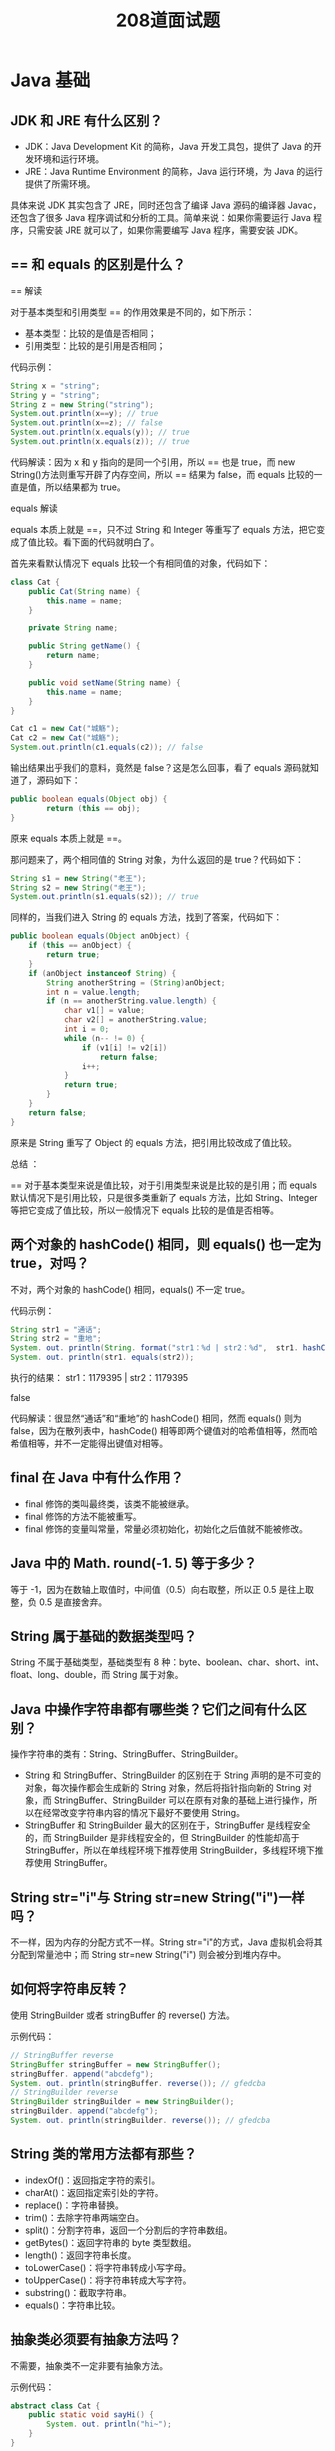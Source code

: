 #+TITLE: 208道面试题




* Java 基础
** JDK 和 JRE 有什么区别？

- JDK：Java Development Kit 的简称，Java 开发工具包，提供了 Java 的开发环境和运行环境。
- JRE：Java Runtime Environment 的简称，Java 运行环境，为 Java 的运行提供了所需环境。

具体来说 JDK 其实包含了 JRE，同时还包含了编译 Java 源码的编译器 Javac，还包含了很多 Java 程序调试和分析的工具。简单来说：如果你需要运行 Java 程序，只需安装 JRE 就可以了，如果你需要编写 Java 程序，需要安装 JDK。

** == 和 equals 的区别是什么？

== 解读

对于基本类型和引用类型 == 的作用效果是不同的，如下所示：
- 基本类型：比较的是值是否相同；
- 引用类型：比较的是引用是否相同；

代码示例：

#+BEGIN_SRC java
  String x = "string";
  String y = "string";
  String z = new String("string");
  System.out.println(x==y); // true
  System.out.println(x==z); // false
  System.out.println(x.equals(y)); // true
  System.out.println(x.equals(z)); // true
#+END_SRC

代码解读：因为 x 和 y 指向的是同一个引用，所以 == 也是 true，而 new String()方法则重写开辟了内存空间，所以 == 结果为 false，而 equals 比较的一直是值，所以结果都为 true。

equals 解读

equals 本质上就是 ==，只不过 String 和 Integer 等重写了 equals 方法，把它变成了值比较。看下面的代码就明白了。

首先来看默认情况下 equals 比较一个有相同值的对象，代码如下：
#+BEGIN_SRC java
  class Cat {
      public Cat(String name) {
          this.name = name;
      }

      private String name;

      public String getName() {
          return name;
      }

      public void setName(String name) {
          this.name = name;
      }
  }

  Cat c1 = new Cat("城觞");
  Cat c2 = new Cat("城觞");
  System.out.println(c1.equals(c2)); // false
#+END_SRC

输出结果出乎我们的意料，竟然是 false？这是怎么回事，看了 equals 源码就知道了，源码如下：
#+BEGIN_SRC java
  public boolean equals(Object obj) {
          return (this == obj);
  }
#+END_SRC

原来 equals 本质上就是 ==。

那问题来了，两个相同值的 String 对象，为什么返回的是 true？代码如下：
#+BEGIN_SRC java
  String s1 = new String("老王");
  String s2 = new String("老王");
  System.out.println(s1.equals(s2)); // true
#+END_SRC

同样的，当我们进入 String 的 equals 方法，找到了答案，代码如下：
#+BEGIN_SRC java
  public boolean equals(Object anObject) {
      if (this == anObject) {
          return true;
      }
      if (anObject instanceof String) {
          String anotherString = (String)anObject;
          int n = value.length;
          if (n == anotherString.value.length) {
              char v1[] = value;
              char v2[] = anotherString.value;
              int i = 0;
              while (n-- != 0) {
                  if (v1[i] != v2[i])
                      return false;
                  i++;
              }
              return true;
          }
      }
      return false;
  }
#+END_SRC

原来是 String 重写了 Object 的 equals 方法，把引用比较改成了值比较。

总结 ：

== 对于基本类型来说是值比较，对于引用类型来说是比较的是引用；而 equals 默认情况下是引用比较，只是很多类重新了 equals 方法，比如 String、Integer 等把它变成了值比较，所以一般情况下 equals 比较的是值是否相等。

** 两个对象的 hashCode() 相同，则 equals() 也一定为 true，对吗？

不对，两个对象的 hashCode() 相同，equals() 不一定 true。

代码示例：
#+BEGIN_SRC java
  String str1 = "通话";
  String str2 = "重地";
  System. out. println(String. format("str1：%d | str2：%d",  str1. hashCode(),str2. hashCode()));
  System. out. println(str1. equals(str2));
#+END_SRC

执行的结果：
str1：1179395 | str2：1179395

false

代码解读：很显然“通话”和“重地”的 hashCode() 相同，然而 equals() 则为 false，因为在散列表中，hashCode() 相等即两个键值对的哈希值相等，然而哈希值相等，并不一定能得出键值对相等。

** final 在 Java 中有什么作用？

- final 修饰的类叫最终类，该类不能被继承。
- final 修饰的方法不能被重写。
- final 修饰的变量叫常量，常量必须初始化，初始化之后值就不能被修改。

** Java 中的 Math. round(-1. 5) 等于多少？

等于 -1，因为在数轴上取值时，中间值（0.5）向右取整，所以正 0.5 是往上取整，负 0.5 是直接舍弃。

** String 属于基础的数据类型吗？

String 不属于基础类型，基础类型有 8 种：byte、boolean、char、short、int、float、long、double，而 String 属于对象。

** Java 中操作字符串都有哪些类？它们之间有什么区别？

操作字符串的类有：String、StringBuffer、StringBuilder。

- String 和 StringBuffer、StringBuilder 的区别在于 String 声明的是不可变的对象，每次操作都会生成新的 String 对象，然后将指针指向新的 String 对象，而 StringBuffer、StringBuilder 可以在原有对象的基础上进行操作，所以在经常改变字符串内容的情况下最好不要使用 String。
- StringBuffer 和 StringBuilder 最大的区别在于，StringBuffer 是线程安全的，而 StringBuilder 是非线程安全的，但 StringBuilder 的性能却高于 StringBuffer，所以在单线程环境下推荐使用 StringBuilder，多线程环境下推荐使用 StringBuffer。

** String str="i"与 String str=new String("i")一样吗？

不一样，因为内存的分配方式不一样。String str="i"的方式，Java 虚拟机会将其分配到常量池中；而 String str=new String("i") 则会被分到堆内存中。

** 如何将字符串反转？

使用 StringBuilder 或者 stringBuffer 的 reverse() 方法。

示例代码：
#+BEGIN_SRC java
  // StringBuffer reverse
  StringBuffer stringBuffer = new StringBuffer();
  stringBuffer. append("abcdefg");
  System. out. println(stringBuffer. reverse()); // gfedcba
  // StringBuilder reverse
  StringBuilder stringBuilder = new StringBuilder();
  stringBuilder. append("abcdefg");
  System. out. println(stringBuilder. reverse()); // gfedcba
#+END_SRC

** String 类的常用方法都有那些？

- indexOf()：返回指定字符的索引。
- charAt()：返回指定索引处的字符。
- replace()：字符串替换。
- trim()：去除字符串两端空白。
- split()：分割字符串，返回一个分割后的字符串数组。
- getBytes()：返回字符串的 byte 类型数组。
- length()：返回字符串长度。
- toLowerCase()：将字符串转成小写字母。
- toUpperCase()：将字符串转成大写字符。
- substring()：截取字符串。
- equals()：字符串比较。

** 抽象类必须要有抽象方法吗？

不需要，抽象类不一定非要有抽象方法。

示例代码：
#+BEGIN_SRC java
  abstract class Cat {
      public static void sayHi() {
          System. out. println("hi~");
      }
  }
#+END_SRC

上面代码，抽象类并没有抽象方法但完全可以正常运行。

** 普通类和抽象类有哪些区别？

- 普通类不能包含抽象方法，抽象类可以包含抽象方法。
- 抽象类不能直接实例化，普通类可以直接实例化。

** 抽象类能使用 final 修饰吗？

不能，定义抽象类就是让其他类继承的，如果定义为 final 该类就不能被继承，这样彼此就会产生矛盾，所以 final 不能修饰抽象类，如下图所示，编辑器也会提示错误信息：
 
** 接口和抽象类有什么区别？

- 实现：抽象类的子类使用 extends 来继承；接口必须使用 implements 来实现接口。
- 构造函数：抽象类可以有构造函数；接口不能有。
- 实现数量：类可以实现很多个接口；但是只能继承一个抽象类。
- 访问修饰符：接口中的方法默认使用 public 修饰；抽象类中的方法可以是任意访问修饰符。

** Java 中 IO 流分为几种？

按功能来分：输入流（input）、输出流（output）。

按类型来分：字节流和字符流。

字节流和字符流的区别是：字节流按 8 位传输以字节为单位输入输出数据，字符流按 16 位传输以字符为单位输入输出数据。

** BIO、NIO、AIO 有什么区别？

- BIO：Block IO 同步阻塞式 IO，就是我们平常使用的传统 IO，它的特点是模式简单使用方便，并发处理能力低。
- NIO：New IO 同步非阻塞 IO，是传统 IO 的升级，客户端和服务器端通过 Channel（通道）通讯，实现了多路复用。
- AIO：Asynchronous IO 是 NIO 的升级，也叫 NIO2，实现了异步非堵塞 IO ，异步 IO 的操作基于事件和回调机制。

** Files的常用方法都有哪些？

- Files. exists()：检测文件路径是否存在。
- Files. createFile()：创建文件。
- Files. createDirectory()：创建文件夹。
- Files. delete()：删除一个文件或目录。
- Files. copy()：复制文件。
- Files. move()：移动文件。
- Files. size()：查看文件个数。
- Files. read()：读取文件。
- Files. write()：写入文件。

* Java容器
** Java 容器都有哪些？

Java 容器分为 Collection 和 Map 两大类，其下又有很多子类，如下所示：

- Collection
- List
o	ArrayList
o	LinkedList
o	Vector
o	Stack
- Set
o	HashSet
o	LinkedHashSet
o	TreeSet
- Map
- HashMap
o	LinkedHashMap
- TreeMap
- ConcurrentHashMap
- Hashtable

** Collection 和 Collections 有什么区别？

- Collection 是一个集合接口，它提供了对集合对象进行基本操作的通用接口方法，所有集合都是它的子类，比如 List、Set 等。
- Collections 是一个包装类，包含了很多静态方法，不能被实例化，就像一个工具类，比如提供的排序方法： Collections. sort(list)。

** List、Set、Map 之间的区别是什么？

List、Set、Map 的区别主要体现在两个方面：元素是否有序、是否允许元素重复。
三者之间的区别，如下表：
 
** HashMap 和 Hashtable 有什么区别？

- 存储：HashMap 运行 key 和 value 为 null，而 Hashtable 不允许。
- 线程安全：Hashtable 是线程安全的，而 HashMap 是非线程安全的。
- 推荐使用：在 Hashtable 的类注释可以看到，Hashtable 是保留类不建议使用，推荐在单线程环境下使用 HashMap 替代，如果需要多线程使用则用 ConcurrentHashMap 替代。

** 如何决定使用 HashMap 还是 TreeMap？

对于在 Map 中插入、删除、定位一个元素这类操作，HashMap 是最好的选择，因为相对而言 HashMap 的插入会更快，但如果你要对一个 key 集合进行有序的遍历，那 TreeMap 是更好的选择。

** 说一下 HashMap 的实现原理？

HashMap 基于 Hash 算法实现的，我们通过 put(key,value)存储，get(key)来获取。当传入 key 时，HashMap 会根据 key. hashCode() 计算出 hash 值，根据 hash 值将 value 保存在 bucket 里。当计算出的 hash 值相同时，我们称之为 hash 冲突，HashMap 的做法是用链表和红黑树存储相同 hash 值的 value。当 hash 冲突的个数比较少时，使用链表否则使用红黑树。
** 说一下 HashSet 的实现原理？

HashSet 是基于 HashMap 实现的，HashSet 底层使用 HashMap 来保存所有元素，因此 HashSet 的实现比较简单，相关 HashSet 的操作，基本上都是直接调用底层 HashMap 的相关方法来完成，HashSet 不允许重复的值。

** ArrayList 和 LinkedList 的区别是什么？

- 数据结构实现：ArrayList 是动态数组的数据结构实现，而 LinkedList 是双向链表的数据结构实现。
- 随机访问效率：ArrayList 比 LinkedList 在随机访问的时候效率要高，因为 LinkedList 是线性的数据存储方式，所以需要移动指针从前往后依次查找。
- 增加和删除效率：在非首尾的增加和删除操作，LinkedList 要比 ArrayList 效率要高，因为 ArrayList 增删操作要影响数组内的其他数据的下标。

综合来说，在需要频繁读取集合中的元素时，更推荐使用 ArrayList，而在插入和删除操作较多时，更推荐使用 LinkedList。

** 如何实现数组和 List 之间的转换？

- 数组转 List：使用 Arrays. asList(array) 进行转换。
- List 转数组：使用 List 自带的 toArray() 方法。

代码示例：
#+BEGIN_SRC java
  // list to array
  List<String> list = new ArrayList<String>();
  list. add("城觞");
  list. add("的爱好");
  list. toArray();
  // array to list
  String[] array = new String[]{"城觞","的爱好"};
  Arrays. asList(array);
#+END_SRC

** ArrayList 和 Vector 的区别是什么？

- 线程安全：Vector 使用了 Synchronized 来实现线程同步，是线程安全的，而 ArrayList 是非线程安全的。
- 性能：ArrayList 在性能方面要优于 Vector。
- 扩容：ArrayList 和 Vector 都会根据实际的需要动态的调整容量，只不过在 Vector 扩容每次会增加 1 倍，而 ArrayList 只会增加 50%。

** Array 和 ArrayList 有何区别？

- Array 可以存储基本数据类型和对象，ArrayList 只能存储对象。
- Array 是指定固定大小的，而 ArrayList 大小是自动扩展的。
- Array 内置方法没有 ArrayList 多，比如 addAll、removeAll、iteration 等方法只有 ArrayList 有。

** 在 Queue 中 poll()和 remove()有什么区别？

- 相同点：都是返回第一个元素，并在队列中删除返回的对象。
- 不同点：如果没有元素 poll()会返回 null，而 remove()会直接抛出 NoSuchElementException 异常。

代码示例：
#+BEGIN_SRC java
  Queue<String> queue = new LinkedList<String>();
  queue. offer("string"); // add
  System. out. println(queue. poll());
  System. out. println(queue. remove());
  System. out. println(queue. size());
#+END_SRC

** 哪些集合类是线程安全的？

Vector、Hashtable、Stack 都是线程安全的，而像 HashMap 则是非线程安全的，不过在 JDK 1.5 之后随着 Java. util. concurrent 并发包的出现，它们也有了自己对应的线程安全类，比如 HashMap 对应的线程安全类就是 ConcurrentHashMap。

** 迭代器 Iterator 是什么？

Iterator 接口提供遍历任何 Collection 的接口。我们可以从一个 Collection 中使用迭代器方法来获取迭代器实例。迭代器取代了 Java 集合框架中的 Enumeration，迭代器允许调用者在迭代过程中移除元素。

** Iterator 怎么使用？有什么特点？

Iterator 使用代码如下：
#+BEGIN_SRC java
  List<String> list = new ArrayList<>();
  Iterator<String> it = list. iterator();
  while(it. hasNext()){
    String obj = it. next();
    System. out. println(obj);
  }
#+END_SRC

Iterator 的特点是更加安全，因为它可以确保，在当前遍历的集合元素被更改的时候，就会抛出 ConcurrentModificationException 异常。

** Iterator 和 ListIterator 有什么区别？

- Iterator 可以遍历 Set 和 List 集合，而 ListIterator 只能遍历 List。
- Iterator 只能单向遍历，而 ListIterator 可以双向遍历（向前/后遍历）。
- ListIterator 从 Iterator 接口继承，然后添加了一些额外的功能，比如添加一个元素、替换一个元素、获取前面或后面元素的索引位置。

** 怎么确保一个集合不能被修改？

可以使用 Collections. unmodifiableCollection(Collection c) 方法来创建一个只读集合，这样改变集合的任何操作都会抛出 Java. lang. UnsupportedOperationException 异常。

示例代码如下：
#+BEGIN_SRC java
  List<String> list = new ArrayList<>();
  list. add("x");
  Collection<String> clist = Collections. unmodifiableCollection(list);
  clist. add("y"); // 运行时此行报错
  System. out. println(list. size());
#+END_SRC

* 多线程
** 并行和并发有什么区别？

- 并行：多个处理器或多核处理器同时处理多个任务。
- 并发：多个任务在同一个 CPU 核上，按细分的时间片轮流(交替)执行，从逻辑上来看那些任务是同时执行。

如下图：
 
并发 = 两个队列和一台咖啡机。
并行 = 两个队列和两台咖啡机。

** 线程和进程的区别？

一个程序下至少有一个进程，一个进程下至少有一个线程，一个进程下也可以有多个线程来增加程序的执行速度。

** 守护线程是什么？

守护线程是运行在后台的一种特殊进程。它独立于控制终端并且周期性地执行某种任务或等待处理某些发生的事件。在 Java 中垃圾回收线程就是特殊的守护线程。

** 创建线程有哪几种方式？

创建线程有三种方式：
- 继承 Thread 重新 run 方法；
- 实现 Runnable 接口；
- 实现 Callable 接口。

** 说一下 runnable 和 callable 有什么区别？

runnable 没有返回值，callable 可以拿到有返回值，callable 可以看作是 runnable 的补充。

** 线程有哪些状态？

线程的状态：
- NEW 尚未启动
- RUNNABLE 正在执行中
- BLOCKED 阻塞的（被同步锁或者IO锁阻塞）
- WAITING 永久等待状态
- TIMED_WAITING 等待指定的时间重新被唤醒的状态
- TERMINATED 执行完成

** sleep() 和 wait() 有什么区别？

- 类的不同：sleep() 来自 Thread，wait() 来自 Object。
- 释放锁：sleep() 不释放锁；wait() 释放锁。
- 用法不同：sleep() 时间到会自动恢复；wait() 可以使用 notify()/notifyAll()直接唤醒。

** notify()和 notifyAll()有什么区别？

notifyAll()会唤醒所有的线程，notify()之后唤醒一个线程。notifyAll() 调用后，会将全部线程由等待池移到锁池，然后参与锁的竞争，竞争成功则继续执行，如果不成功则留在锁池等待锁被释放后再次参与竞争。而 notify()只会唤醒一个线程，具体唤醒哪一个线程由虚拟机控制。

** 线程的 run() 和 start() 有什么区别？

start() 方法用于启动线程，run() 方法用于执行线程的运行时代码。run() 可以重复调用，而 start() 只能调用一次。

** 创建线程池有哪几种方式？

线程池创建有七种方式，最核心的是最后一种：
- newSingleThreadExecutor()：它的特点在于工作线程数目被限制为 1，操作一个无界的工作队列，所以它保证了所有任务的都是被顺序执行，最多会有一个任务处于活动状态，并且不允许使用者改动线程池实例，因此可以避免其改变线程数目；
- newCachedThreadPool()：它是一种用来处理大量短时间工作任务的线程池，具有几个鲜明特点：它会试图缓存线程并重用，当无缓存线程可用时，就会创建新的工作线程；如果线程闲置的时间超过 60 秒，则被终止并移出缓存；长时间闲置时，这种线程池，不会消耗什么资源。其内部使用 SynchronousQueue 作为工作队列；
- newFixedThreadPool(int nThreads)：重用指定数目（nThreads）的线程，其背后使用的是无界的工作队列，任何时候最多有 nThreads 个工作线程是活动的。这意味着，如果任务数量超过了活动队列数目，将在工作队列中等待空闲线程出现；如果有工作线程退出，将会有新的工作线程被创建，以补足指定的数目 nThreads；
- newSingleThreadScheduledExecutor()：创建单线程池，返回 ScheduledExecutorService，可以进行定时或周期性的工作调度；
- newScheduledThreadPool(int corePoolSize)：和newSingleThreadScheduledExecutor()类似，创建的是个 ScheduledExecutorService，可以进行定时或周期性的工作调度，区别在于单一工作线程还是多个工作线程；
- newWorkStealingPool(int parallelism)：这是一个经常被人忽略的线程池，Java 8 才加入这个创建方法，其内部会构建ForkJoinPool，利用Work-Stealing算法，并行地处理任务，不保证处理顺序；
- ThreadPoolExecutor()：是最原始的线程池创建，上面1-3创建方式都是对ThreadPoolExecutor的封装。

** 线程池都有哪些状态？

- RUNNING：这是最正常的状态，接受新的任务，处理等待队列中的任务。
- SHUTDOWN：不接受新的任务提交，但是会继续处理等待队列中的任务。
- STOP：不接受新的任务提交，不再处理等待队列中的任务，中断正在执行任务的线程。
- TIDYING：所有的任务都销毁了，workCount 为 0，线程池的状态在转换为 TIDYING 状态时，会执行钩子方法 terminated()。
- TERMINATED：terminated()方法结束后，线程池的状态就会变成这个。

** 线程池中 submit() 和 execute() 方法有什么区别？

- execute()：只能执行 Runnable 类型的任务。
- submit()：可以执行 Runnable 和 Callable 类型的任务。

Callable 类型的任务可以获取执行的返回值，而 Runnable 执行无返回值。

** 在 Java 程序中怎么保证多线程的运行安全？

- 方法一：使用安全类，比如 Java. util. concurrent 下的类。
- 方法二：使用自动锁 synchronized。
- 方法三：使用手动锁 Lock。

手动锁 Java 示例代码如下：
#+BEGIN_SRC java
  Lock lock = new ReentrantLock();
  lock. lock();
  try {
      System. out. println("获得锁");
  } catch (Exception e) {
      // TODO: handle exception
  } finally {
      System. out. println("释放锁");
      lock. unlock();
  }
#+END_SRC

** 多线程中 synchronized 锁升级的原理是什么？

synchronized 锁升级原理：在锁对象的对象头里面有一个 threadid 字段，在第一次访问的时候 threadid 为空，jvm 让其持有偏向锁，并将 threadid 设置为其线程 id，再次进入的时候会先判断 threadid 是否与其线程 id 一致，如果一致则可以直接使用此对象，如果不一致，则升级偏向锁为轻量级锁，通过自旋循环一定次数来获取锁，执行一定次数之后，如果还没有正常获取到要使用的对象，此时就会把锁从轻量级升级为重量级锁，此过程就构成了 synchronized 锁的升级。
锁的升级的目的：锁升级是为了减低了锁带来的性能消耗。在 Java 6 之后优化 synchronized 的实现方式，使用了偏向锁升级为轻量级锁再升级到重量级锁的方式，从而减低了锁带来的性能消耗。

** 什么是死锁？

当线程 A 持有独占锁a，并尝试去获取独占锁 b 的同时，线程 B 持有独占锁 b，并尝试获取独占锁 a 的情况下，就会发生 AB 两个线程由于互相持有对方需要的锁，而发生的阻塞现象，我们称为死锁。

** 怎么防止死锁？

- 尽量使用 tryLock(long timeout, TimeUnit unit)的方法(ReentrantLock、ReentrantReadWriteLock)，设置超时时间，超时可以退出防止死锁。
- 尽量使用 Java. util. concurrent 并发类代替自己手写锁。
- 尽量降低锁的使用粒度，尽量不要几个功能用同一把锁。
- 尽量减少同步的代码块。

** ThreadLocal 是什么？有哪些使用场景？

ThreadLocal 为每个使用该变量的线程提供独立的变量副本，所以每一个线程都可以独立地改变自己的副本，而不会影响其它线程所对应的副本。

ThreadLocal 的经典使用场景是数据库连接和 session 管理等。

** 说一下 synchronized 底层实现原理？

synchronized 是由一对 monitorenter/monitorexit 指令实现的，monitor 对象是同步的基本实现单元。在 Java 6 之前，monitor 的实现完全是依靠操作系统内部的互斥锁，因为需要进行用户态到内核态的切换，所以同步操作是一个无差别的重量级操作，性能也很低。但在 Java 6 的时候，Java 虚拟机 对此进行了大刀阔斧地改进，提供了三种不同的 monitor 实现，也就是常说的三种不同的锁：偏向锁（Biased Locking）、轻量级锁和重量级锁，大大改进了其性能。

** synchronized 和 volatile 的区别是什么？

- volatile 是变量修饰符；synchronized 是修饰类、方法、代码段。
- volatile 仅能实现变量的修改可见性，不能保证原子性；而 synchronized 则可以保证变量的修改可见性和原子性。
- volatile 不会造成线程的阻塞；synchronized 可能会造成线程的阻塞。

** synchronized 和 Lock 有什么区别？

- synchronized 可以给类、方法、代码块加锁；而 lock 只能给代码块加锁。
- synchronized 不需要手动获取锁和释放锁，使用简单，发生异常会自动释放锁，不会造成死锁；而 lock 需要自己加锁和释放锁，如果使用不当没有 unLock()去释放锁就会造成死锁。
- 通过 Lock 可以知道有没有成功获取锁，而 synchronized 却无法办到。

** synchronized 和 ReentrantLock 区别是什么？

synchronized 早期的实现比较低效，对比 ReentrantLock，大多数场景性能都相差较大，但是在 Java 6 中对 synchronized 进行了非常多的改进。

主要区别如下：
- ReentrantLock 使用起来比较灵活，但是必须有释放锁的配合动作；
- ReentrantLock 必须手动获取与释放锁，而 synchronized 不需要手动释放和开启锁；
- ReentrantLock 只适用于代码块锁，而 synchronized 可用于修饰方法、代码块等。
- volatile 标记的变量不会被编译器优化；synchronized 标记的变量可以被编译器优化。

** 说一下 atomic 的原理？

atomic 主要利用 CAS (Compare And Wwap) 和 volatile 和 native 方法来保证原子操作，从而避免 synchronized 的高开销，执行效率大为提升。

* 反射
** 什么是反射？

反射是在运行状态中，对于任意一个类，都能够知道这个类的所有属性和方法；对于任意一个对象，都能够调用它的任意一个方法和属性；这种动态获取的信息以及动态调用对象的方法的功能称为 Java 语言的反射机制。

** 什么是 Java 序列化？什么情况下需要序列化？

Java 序列化是为了保存各种对象在内存中的状态，并且可以把保存的对象状态再读出来。

以下情况需要使用 Java 序列化：
- 想把的内存中的对象状态保存到一个文件中或者数据库中时候；
- 想用套接字在网络上传送对象的时候；
- 想通过RMI（远程方法调用）传输对象的时候。

** 动态代理是什么？有哪些应用？

动态代理是运行时动态生成代理类。

动态代理的应用有 spring aop、hibernate 数据查询、测试框架的后端 mock、rpc，Java注解对象获取等。

** 怎么实现动态代理？

JDK 原生动态代理和 cglib 动态代理。JDK 原生动态代理是基于接口实现的，而 cglib 是基于继承当前类的子类实现的。

* 异常
** throw 和 throws 的区别？

- throw：是真实抛出一个异常。
- throws：是声明可能会抛出一个异常。

** final、finally、finalize 有什么区别？

- final：是修饰符，如果修饰类，此类不能被继承；如果修饰方法和变量，则表示此方法和此变量不能在被改变，只能使用。
- finally：是 try{} catch{} finally{} 最后一部分，表示不论发生任何情况都会执行，finally 部分可以省略，但如果 finally 部分存在，则一定会执行 finally 里面的代码。
- finalize： 是 Object 类的一个方法，在垃圾收集器执行的时候会调用被回收对象的此方法。

** try-catch-finally 中哪个部分可以省略？

try-catch-finally 其中 catch 和 finally 都可以被省略，但是不能同时省略，也就是说有 try 的时候，必须后面跟一个 catch 或者 finally。

** try-catch-finally 中，如果 catch 中 return 了，finally 还会执行吗？

finally 一定会执行，即使是 catch 中 return 了，catch 中的 return 会等 finally 中的代码执行完之后，才会执行。

** 常见的异常类有哪些？

- NullPointerException 空指针异常
- ClassNotFoundException 指定类不存在
- NumberFormatException 字符串转换为数字异常
- IndexOutOfBoundsException 数组下标越界异常
- ClassCastException 数据类型转换异常
- FileNotFoundException 文件未找到异常
- NoSuchMethodException 方法不存在异常
- IOException IO 异常
- SocketException Socket 异常

* 对象拷贝
** 为什么要使用克隆？

克隆的对象可能包含一些已经修改过的属性，而 new 出来的对象的属性都还是初始化时候的值，所以当需要一个新的对象来保存当前对象的“状态”就靠克隆方法了。

** 如何实现对象克隆？

- 实现 Cloneable 接口并重写 Object 类中的 clone() 方法。
- 实现 Serializable 接口，通过对象的序列化和反序列化实现克隆，可以实现真正的深度克隆。

** 深拷贝和浅拷贝区别是什么？

- 浅克隆：当对象被复制时只复制它本身和其中包含的值类型的成员变量，而引用类型的成员对象并没有复制。
- 深克隆：除了对象本身被复制外，对象所包含的所有成员变量也将复制。

* Java Web
** JSP 和 servlet 有什么区别？

JSP 是 servlet 技术的扩展，本质上就是 servlet 的简易方式。servlet 和 JSP 最主要的不同点在于，servlet 的应用逻辑是在 Java 文件中，并且完全从表示层中的 html 里分离开来，而 JSP 的情况是 Java 和 html 可以组合成一个扩展名为 JSP 的文件。JSP 侧重于视图，servlet 主要用于控制逻辑。

** JSP 有哪些内置对象？作用分别是什么？

JSP 有 9 大内置对象：
- request：封装客户端的请求，其中包含来自 get 或 post 请求的参数；
- response：封装服务器对客户端的响应；
- pageContext：通过该对象可以获取其他对象；
- session：封装用户会话的对象；
- application：封装服务器运行环境的对象；
- out：输出服务器响应的输出流对象；
- config：Web 应用的配置对象；
- page：JSP 页面本身（相当于 Java 程序中的 this）；
- exception：封装页面抛出异常的对象。

** 说一下 JSP 的 4 种作用域？

- page：代表与一个页面相关的对象和属性。
- request：代表与客户端发出的一个请求相关的对象和属性。一个请求可能跨越多个页面，涉及多个 Web 组件；需要在页面显示的临时数据可以置于此作用域。
- session：代表与某个用户与服务器建立的一次会话相关的对象和属性。跟某个用户相关的数据应该放在用户自己的 session 中。
- application：代表与整个 Web 应用程序相关的对象和属性，它实质上是跨越整个 Web 应用程序，包括多个页面、请求和会话的一个全局作用域。

** session 和 cookie 有什么区别？

- 存储位置不同：session 存储在服务器端；cookie 存储在浏览器端。
- 安全性不同：cookie 安全性一般，在浏览器存储，可以被伪造和修改。
- 容量和个数限制：cookie 有容量限制，每个站点下的 cookie 也有个数限制。
- 存储的多样性：session 可以存储在 Redis 中、数据库中、应用程序中；而 cookie 只能存储在浏览器中。

** 说一下 session 的工作原理？

session 的工作原理是客户端登录完成之后，服务器会创建对应的 session，session 创建完之后，会把 session 的 id 发送给客户端，客户端再存储到浏览器中。这样客户端每次访问服务器时，都会带着 sessionid，服务器拿到 sessionid 之后，在内存找到与之对应的 session 这样就可以正常工作了。

** 如果客户端禁止 cookie 能实现 session 还能用吗？

可以用，session 只是依赖 cookie 存储 sessionid，如果 cookie 被禁用了，可以使用 url 中添加 sessionid 的方式保证 session 能正常使用。

** spring mvc 和 struts 的区别是什么？

- 拦截级别：struts2 是类级别的拦截；spring mvc 是方法级别的拦截。
- 数据独立性：spring mvc 的方法之间基本上独立的，独享 request 和 response 数据，请求数据通过参数获取，处理结果通过 ModelMap 交回给框架，方法之间不共享变量；而 struts2 虽然方法之间也是独立的，但其所有 action 变量是共享的，这不会影响程序运行，却给我们编码和读程序时带来了一定的麻烦。
- 拦截机制：struts2 有以自己的 interceptor 机制，spring mvc 用的是独立的 aop 方式，这样导致struts2 的配置文件量比 spring mvc 大。
- 对 ajax 的支持：spring mvc 集成了ajax，所有 ajax 使用很方便，只需要一个注解 @ResponseBody 就可以实现了；而 struts2 一般需要安装插件或者自己写代码才行。

** 如何避免 SQL 注入？

- 使用预处理 PreparedStatement。
- 使用正则表达式过滤掉字符中的特殊字符。

** 什么是 XSS 攻击，如何避免？

XSS 攻击：即跨站脚本攻击，它是 Web 程序中常见的漏洞。原理是攻击者往 Web 页面里插入恶意的脚本代码（css 代码、Javascript 代码等），当用户浏览该页面时，嵌入其中的脚本代码会被执行，从而达到恶意攻击用户的目的，如盗取用户 cookie、破坏页面结构、重定向到其他网站等。

预防 XSS 的核心是必须对输入的数据做过滤处理。

** 什么是 CSRF 攻击，如何避免？

CSRF：Cross-Site Request Forgery（中文：跨站请求伪造），可以理解为攻击者盗用了你的身份，以你的名义发送恶意请求，比如：以你名义发送邮件、发消息、购买商品，虚拟货币转账等。

防御手段：
- 验证请求来源地址；
- 关键操作添加验证码；
- 在请求地址添加 token 并验证。

* HTTP协议
** http 响应码 301 和 302 代表的是什么？有什么区别？

301：永久重定向。

302：暂时重定向。

它们的区别是，301 对搜索引擎优化（SEO）更加有利；302 有被提示为网络拦截的风险。

** forward 和 redirect 的区别？

forward 是转发 和 redirect 是重定向：
- 地址栏 url 显示：foward url 不会发生改变，redirect url 会发生改变；
- 数据共享：forward 可以共享 request 里的数据，redirect 不能共享；
- 效率：forward 比 redirect 效率高。

** 简述 tcp 和 udp的区别？

tcp 和 udp 是 OSI 模型中的运输层中的协议。tcp 提供可靠的通信传输，而 udp 则常被用于让广播和细节控制交给应用的通信传输。

两者的区别大致如下：
- tcp 面向连接，udp 面向非连接即发送数据前不需要建立链接；
- tcp 提供可靠的服务（数据传输），udp 无法保证；
- tcp 面向字节流，udp 面向报文；
- tcp 数据传输慢，udp 数据传输快；

** tcp 为什么要三次握手，两次不行吗？为什么？

如果采用两次握手，那么只要服务器发出确认数据包就会建立连接，但由于客户端此时并未响应服务器端的请求，那此时服务器端就会一直在等待客户端，这样服务器端就白白浪费了一定的资源。若采用三次握手，服务器端没有收到来自客户端的再此确认，则就会知道客户端并没有要求建立请求，就不会浪费服务器的资源。

** 说一下 tcp 粘包是怎么产生的？

tcp 粘包可能发生在发送端或者接收端，分别来看两端各种产生粘包的原因：
- 发送端粘包：发送端需要等缓冲区满才发送出去，造成粘包；
- 接收方粘包：接收方不及时接收缓冲区的包，造成多个包接收。

** OSI 的七层模型都有哪些？

- 物理层：利用传输介质为数据链路层提供物理连接，实现比特流的透明传输。
- 数据链路层：负责建立和管理节点间的链路。
- 网络层：通过路由选择算法，为报文或分组通过通信子网选择最适当的路径。
- 传输层：向用户提供可靠的端到端的差错和流量控制，保证报文的正确传输。
- 会话层：向两个实体的表示层提供建立和使用连接的方法。
- 表示层：处理用户信息的表示问题，如编码、数据格式转换和加密解密等。
- 应用层：直接向用户提供服务，完成用户希望在网络上完成的各种工作。

** get 和 post 请求有哪些区别？

- get 请求会被浏览器主动缓存，而 post 不会。
- get 传递参数有大小限制，而 post 没有。
- post 参数传输更安全，get 的参数会明文限制在 url 上，post 不会。

** 如何实现跨域？

实现跨域有以下几种方案：
- 服务器端运行跨域 设置 CORS 等于 *；
- 在单个接口使用注解 @CrossOrigin 运行跨域；
- 使用 jsonp 跨域；

** 说一下 JSONP 实现原理？

jsonp：JSON with Padding，它是利用script标签的 src 连接可以访问不同源的特性，加载远程返回的“JS 函数”来执行的。

* 设计模式
** 说一下你熟悉的设计模式？

- 单例模式：保证被创建一次，节省系统开销。
- 工厂模式（简单工厂、抽象工厂）：解耦代码。
- 观察者模式：定义了对象之间的一对多的依赖，这样一来，当一个对象改变时，它的所有的依赖者都会收到通知并自动更新。
- 外观模式：提供一个统一的接口，用来访问子系统中的一群接口，外观定义了一个高层的接口，让子系统更容易使用。
- 模版方法模式：定义了一个算法的骨架，而将一些步骤延迟到子类中，模版方法使得子类可以在不改变算法结构的情况下，重新定义算法的步骤。
- 状态模式：允许对象在内部状态改变时改变它的行为，对象看起来好像修改了它的类。

** 简单工厂和抽象工厂有什么区别？

- 简单工厂：用来生产同一等级结构中的任意产品，对于增加新的产品，无能为力。
- 工厂方法：用来生产同一等级结构中的固定产品，支持增加任意产品。
- 抽象工厂：用来生产不同产品族的全部产品，对于增加新的产品，无能为力；支持增加产品族。

* Spring/Spring MVC
** 为什么要使用 spring？

- spring 提供 ioc 技术，容器会帮你管理依赖的对象，从而不需要自己创建和管理依赖对象了，更轻松的实现了程序的解耦。
- spring 提供了事务支持，使得事务操作变的更加方便。
- spring 提供了面向切片编程，这样可以更方便的处理某一类的问题。
- 更方便的框架集成，spring 可以很方便的集成其他框架，比如 MyBatis、hibernate 等。

** 解释一下什么是 aop？

aop 是面向切面编程，通过预编译方式和运行期动态代理实现程序功能的统一维护的一种技术。

简单来说就是统一处理某一“切面”（类）的问题的编程思想，比如统一处理日志、异常等。

** 解释一下什么是 ioc？

ioc：Inversionof Control（中文：控制反转）是 spring 的核心，对于 spring 框架来说，就是由 spring 来负责控制对象的生命周期和对象间的关系。

简单来说，控制指的是当前对象对内部成员的控制权；控制反转指的是，这种控制权不由当前对象管理了，由其他（类,第三方容器）来管理。

** spring 有哪些主要模块？

- spring core：框架的最基础部分，提供 ioc 和依赖注入特性。
- spring context：构建于 core 封装包基础上的 context 封装包，提供了一种框架式的对象访问方法。
- spring dao：Data Access Object 提供了JDBC的抽象层。
- spring aop：提供了面向切面的编程实现，让你可以自定义拦截器、切点等。
- spring Web：提供了针对 Web 开发的集成特性，例如文件上传，利用 servlet listeners 进行 ioc 容器初始化和针对 Web 的 ApplicationContext。
- spring Web mvc：spring 中的 mvc 封装包提供了 Web 应用的 Model-View-Controller（MVC）的实现。

** spring 常用的注入方式有哪些？

- setter 属性注入
- 构造方法注入
- 注解方式注入

** spring 中的 bean 是线程安全的吗？

spring 中的 bean 默认是单例模式，spring 框架并没有对单例 bean 进行多线程的封装处理。

实际上大部分时候 spring bean 无状态的（比如 dao 类），所有某种程度上来说 bean 也是安全的，但如果 bean 有状态的话（比如 view model 对象），那就要开发者自己去保证线程安全了，最简单的就是改变 bean 的作用域，把“singleton”变更为“prototype”，这样请求 bean 相当于 new Bean()了，所以就可以保证线程安全了。
- 有状态就是有数据存储功能。
- 无状态就是不会保存数据。

** spring 支持几种 bean 的作用域？

spring 支持 5 种作用域，如下：
- singleton：spring ioc 容器中只存在一个 bean 实例，bean 以单例模式存在，是系统默认值；
- prototype：每次从容器调用 bean 时都会创建一个新的示例，既每次 getBean()相当于执行 new Bean()操作；
- Web 环境下的作用域：
- request：每次 http 请求都会创建一个 bean；
- session：同一个 http session 共享一个 bean 实例；
- global-session：用于 portlet 容器，因为每个 portlet 有单独的 session，globalsession 提供一个全局性的 http session。

注意： 使用 prototype 作用域需要慎重的思考，因为频繁创建和销毁 bean 会带来很大的性能开销。

** spring 自动装配 bean 有哪些方式？

- no：默认值，表示没有自动装配，应使用显式 bean 引用进行装配。
- byName：它根据 bean 的名称注入对象依赖项。
- byType：它根据类型注入对象依赖项。
- 构造函数：通过构造函数来注入依赖项，需要设置大量的参数。
- autodetect：容器首先通过构造函数使用 autowire 装配，如果不能，则通过 byType 自动装配。

** spring 事务实现方式有哪些？

- 声明式事务：声明式事务也有两种实现方式，基于 xml 配置文件的方式和注解方式（在类上添加 @Transaction 注解）。
- 编码方式：提供编码的形式管理和维护事务。

** 说一下 spring 的事务隔离？

spring 有五大隔离级别，默认值为 ISOLATION_DEFAULT（使用数据库的设置），其他四个隔离级别和数据库的隔离级别一致：
- ISOLATION_DEFAULT：用底层数据库的设置隔离级别，数据库设置的是什么我就用什么；
- ISOLATIONREADUNCOMMITTED：未提交读，最低隔离级别、事务未提交前，就可被其他事务读取（会出现幻读、脏读、不可重复读）；
- ISOLATIONREADCOMMITTED：提交读，一个事务提交后才能被其他事务读取到（会造成幻读、不可重复读），SQL server 的默认级别；
- ISOLATIONREPEATABLEREAD：可重复读，保证多次读取同一个数据时，其值都和事务开始时候的内容是一致，禁止读取到别的事务未提交的数据（会造成幻读），MySQL 的默认级别；
- ISOLATION_SERIALIZABLE：序列化，代价最高最可靠的隔离级别，该隔离级别能防止脏读、不可重复读、幻读。
- 脏读 ：表示一个事务能够读取另一个事务中还未提交的数据。比如，某个事务尝试插入记录 A，此时该事务还未提交，然后另一个事务尝试读取到了记录 A。
- 不可重复读 ：是指在一个事务内，多次读同一数据。
- 幻读 ：指同一个事务内多次查询返回的结果集不一样。比如同一个事务 A 第一次查询时候有 n 条记录，但是第二次同等条件下查询却有 n+1 条记录，这就好像产生了幻觉。发生幻读的原因也是另外一个事务新增或者删除或者修改了第一个事务结果集里面的数据，同一个记录的数据内容被修改了，所有数据行的记录就变多或者变少了。

** 说一下 spring mvc 运行流程？

- spring mvc 先将请求发送给 DispatcherServlet。
- DispatcherServlet 查询一个或多个 HandlerMapping，找到处理请求的 Controller。
- DispatcherServlet 再把请求提交到对应的 Controller。
- Controller 进行业务逻辑处理后，会返回一个ModelAndView。
- Dispathcher 查询一个或多个 ViewResolver 视图解析器，找到 ModelAndView 对象指定的视图对象。
- 视图对象负责渲染返回给客户端。

** spring mvc 有哪些组件？

- 前置控制器 DispatcherServlet。
- 映射控制器 HandlerMapping。
- 处理器 Controller。
- 模型和视图 ModelAndView。
- 视图解析器 ViewResolver。

** @RequestMapping 的作用是什么？

将 http 请求映射到相应的类/方法上。

** @Autowired 的作用是什么？

@Autowired 它可以对类成员变量、方法及构造函数进行标注，完成自动装配的工作，通过@Autowired 的使用来消除 set/get 方法。

* Spring Boot/Spring Cloud
** 什么是 spring boot？

spring boot 是为 spring 服务的，是用来简化新 spring 应用的初始搭建以及开发过程的。

** 为什么要用 spring boot？

- 配置简单
- 独立运行
- 自动装配
- 无代码生成和 xml 配置
- 提供应用监控
- 易上手
- 提升开发效率

** spring boot 核心配置文件是什么？

spring boot 核心的两个配置文件：
- bootstrap (. yml 或者 . properties)：boostrap 由父 ApplicationContext 加载的，比 applicaton 优先加载，且 boostrap 里面的属性不能被覆盖；
- application (. yml 或者 . properties)：用于 spring boot 项目的自动化配置。

** spring boot 配置文件有哪几种类型？它们有什么区别？

配置文件有 . properties 格式和 . yml 格式，它们主要的区别是书法风格不同。

. properties 配置如下：
: spring. RabbitMQ. port=5672

. yml 配置如下：
: spring:
:     RabbitMQ:
:         port: 5672

. yml 格式不支持 @PropertySource 注解导入。

** spring boot 有哪些方式可以实现热部署？

- 使用 devtools 启动热部署，添加 devtools 库，在配置文件中把 spring. devtools. restart. enabled 设置为 true；
- 使用 Intellij Idea 编辑器，勾上自动编译或手动重新编译。

** jpa 和 hibernate 有什么区别？

jpa 全称 Java Persistence API，是 Java 持久化接口规范，hibernate 属于 jpa 的具体实现。

** 什么是 spring cloud？

spring cloud 是一系列框架的有序集合。它利用 spring boot 的开发便利性巧妙地简化了分布式系统基础设施的开发，如服务发现注册、配置中心、消息总线、负载均衡、断路器、数据监控等，都可以用 spring boot 的开发风格做到一键启动和部署。

** spring cloud 断路器的作用是什么？

在分布式架构中，断路器模式的作用也是类似的，当某个服务单元发生故障（类似用电器发生短路）之后，通过断路器的故障监控（类似熔断保险丝），向调用方返回一个错误响应，而不是长时间的等待。这样就不会使得线程因调用故障服务被长时间占用不释放，避免了故障在分布式系统中的蔓延。

** spring cloud 的核心组件有哪些？

- Eureka：服务注册于发现。
- Feign：基于动态代理机制，根据注解和选择的机器，拼接请求 url 地址，发起请求。
- Ribbon：实现负载均衡，从一个服务的多台机器中选择一台。
- Hystrix：提供线程池，不同的服务走不同的线程池，实现了不同服务调用的隔离，避免了服务雪崩的问题。
- Zuul：网关管理，由 Zuul 网关转发请求给对应的服务。

* MySQL
** 数据库的三范式是什么？

- 第一范式：强调的是列的原子性，即数据库表的每一列都是不可分割的原子数据项。
- 第二范式：要求实体的属性完全依赖于主关键字。所谓完全依赖是指不能存在仅依赖主关键字一部分的属性。
- 第三范式：任何非主属性不依赖于其它非主属性。

** 一张自增表里面总共有 7 条数据，删除了最后 2 条数据，重启 MySQL 数据库，又插入了一条数据，此时 id 是几？

- 表类型如果是 MyISAM ，那 id 就是 8。
- 表类型如果是 InnoDB，那 id 就是 6。
InnoDB 表只会把自增主键的最大 id 记录在内存中，所以重启之后会导致最大 id 丢失。

** 如何获取当前数据库版本？

使用 select version() 获取当前 MySQL 数据库版本。

** 说一下 ACID 是什么？

- Atomicity（原子性）：一个事务（transaction）中的所有操作，或者全部完成，或者全部不完成，不会结束在中间某个环节。事务在执行过程中发生错误，会被恢复（Rollback）到事务开始前的状态，就像这个事务从来没有执行过一样。即，事务不可分割、不可约简。
- Consistency（一致性）：在事务开始之前和事务结束以后，数据库的完整性没有被破坏。这表示写入的资料必须完全符合所有的预设约束、触发器、级联回滚等。
- Isolation（隔离性）：数据库允许多个并发事务同时对其数据进行读写和修改的能力，隔离性可以防止多个事务并发执行时由于交叉执行而导致数据的不一致。事务隔离分为不同级别，包括读未提交（Read uncommitted）、读提交（read committed）、可重复读（repeatable read）和串行化（Serializable）。
- Durability（持久性）：事务处理结束后，对数据的修改就是永久的，即便系统故障也不会丢失。

** char 和 varchar 的区别是什么？

- char(n) ：固定长度类型，比如订阅 char(10)，当你输入"abc"三个字符的时候，它们占的空间还是 10 个字节，其他 7 个是空字节。

chat 优点：效率高；缺点：占用空间；适用场景：存储密码的 md5 值，固定长度的，使用 char 非常合适。
- varchar(n) ：可变长度，存储的值是每个值占用的字节再加上一个用来记录其长度的字节的长度。

所以，从空间上考虑 varcahr 比较合适；从效率上考虑 char 比较合适，二者使用需要权衡。

** float 和 double 的区别是什么？

- float 最多可以存储 8 位的十进制数，并在内存中占 4 字节。
- double 最可可以存储 16 位的十进制数，并在内存中占 8 字节。

** MySQL 的内连接、左连接、右连接有什么区别？

内连接关键字：inner join；左连接：left join；右连接：right join。
内连接是把匹配的关联数据显示出来；左连接是左边的表全部显示出来，右边的表显示出符合条件的数据；右连接正好相反。

** MySQL 索引是怎么实现的？

索引是满足某种特定查找算法的数据结构，而这些数据结构会以某种方式指向数据，从而实现高效查找数据。
具体来说 MySQL 中的索引，不同的数据引擎实现有所不同，但目前主流的数据库引擎的索引都是 B+ 树实现的，B+ 树的搜索效率，可以到达二分法的性能，找到数据区域之后就找到了完整的数据结构了，所有索引的性能也是更好的。

** 怎么验证 MySQL 的索引是否满足需求？

使用 explain 查看 SQL 是如何执行查询语句的，从而分析你的索引是否满足需求。

explain 语法：
: explain select * from table where type=1。

** 说一下数据库的事务隔离？

MySQL 的事务隔离是在 MySQL. ini 配置文件里添加的，在文件的最后添加：
: transaction-isolation = REPEATABLE-READ

可用的配置值：READ-UNCOMMITTED、READ-COMMITTED、REPEATABLE-READ、SERIALIZABLE。
- READ-UNCOMMITTED：未提交读，最低隔离级别、事务未提交前，就可被其他事务读取（会出现幻读、脏读、不可重复读）。
- READ-COMMITTED：提交读，一个事务提交后才能被其他事务读取到（会造成幻读、不可重复读）。
- REPEATABLE-READ：可重复读，默认级别，保证多次读取同一个数据时，其值都和事务开始时候的内容是一致，禁止读取到别的事务未提交的数据（会造成幻读）。
- SERIALIZABLE：序列化，代价最高最可靠的隔离级别，该隔离级别能防止脏读、不可重复读、幻读。

脏读 ：表示一个事务能够读取另一个事务中还未提交的数据。比如，某个事务尝试插入记录 A，此时该事务还未提交，然后另一个事务尝试读取到了记录 A。

不可重复读 ：是指在一个事务内，多次读同一数据。

幻读 ：指同一个事务内多次查询返回的结果集不一样。比如同一个事务 A 第一次查询时候有 n 条记录，但是第二次同等条件下查询却有 n+1 条记录，这就好像产生了幻觉。发生幻读的原因也是另外一个事务新增或者删除或者修改了第一个事务结果集里面的数据，同一个记录的数据内容被修改了，所有数据行的记录就变多或者变少了。

** 说一下 MySQL 常用的引擎？

- InnoDB 引擎：InnoDB 引擎提供了对数据库 acid 事务的支持，并且还提供了行级锁和外键的约束，它的设计的目标就是处理大数据容量的数据库系统。MySQL 运行的时候，InnoDB 会在内存中建立缓冲池，用于缓冲数据和索引。但是该引擎是不支持全文搜索，同时启动也比较的慢，它是不会保存表的行数的，所以当进行 select count(*) from table 指令的时候，需要进行扫描全表。由于锁的粒度小，写操作是不会锁定全表的,所以在并发度较高的场景下使用会提升效率的。
- MyIASM 引擎：MySQL 的默认引擎，但不提供事务的支持，也不支持行级锁和外键。因此当执行插入和更新语句时，即执行写操作的时候需要锁定这个表，所以会导致效率会降低。不过和 InnoDB 不同的是，MyIASM 引擎是保存了表的行数，于是当进行 select count(*) from table 语句时，可以直接的读取已经保存的值而不需要进行扫描全表。所以，如果表的读操作远远多于写操作时，并且不需要事务的支持的，可以将 MyIASM 作为数据库引擎的首选。

** 说一下 MySQL 的行锁和表锁？

MyISAM 只支持表锁，InnoDB 支持表锁和行锁，默认为行锁。
- 表级锁：开销小，加锁快，不会出现死锁。锁定粒度大，发生锁冲突的概率最高，并发量最低。
- 行级锁：开销大，加锁慢，会出现死锁。锁力度小，发生锁冲突的概率小，并发度最高。

** 说一下乐观锁和悲观锁？

- 乐观锁：每次去拿数据的时候都认为别人不会修改，所以不会上锁，但是在提交更新的时候会判断一下在此期间别人有没有去更新这个数据。
- 悲观锁：每次去拿数据的时候都认为别人会修改，所以每次在拿数据的时候都会上锁，这样别人想拿这个数据就会阻止，直到这个锁被释放。

数据库的乐观锁需要自己实现，在表里面添加一个 version 字段，每次修改成功值加 1，这样每次修改的时候先对比一下，自己拥有的 version 和数据库现在的 version 是否一致，如果不一致就不修改，这样就实现了乐观锁。

** MySQL 问题排查都有哪些手段？

- 使用 show processlist 命令查看当前所有连接信息。
- 使用 explain 命令查询 SQL 语句执行计划。
- 开启慢查询日志，查看慢查询的 SQL。

** 如何做 MySQL 的性能优化？

- 为搜索字段创建索引。
- 避免使用 select *，列出需要查询的字段。
- 垂直分割分表。
- 选择正确的存储引擎。

* Redis

** Redis 是什么？都有哪些使用场景？

Redis 是一个使用 C 语言开发的高速缓存数据库。

Redis 使用场景：
- 记录帖子点赞数、点击数、评论数；
- 缓存近期热帖；
- 缓存文章详情信息；
- 记录用户会话信息。

** Redis 有哪些功能？

- 数据缓存功能
- 分布式锁的功能
- 支持数据持久化
- 支持事务
- 支持消息队列

** Redis 和 memcache 有什么区别？

- 存储方式不同：memcache 把数据全部存在内存之中，断电后会挂掉，数据不能超过内存大小；Redis 有部份存在硬盘上，这样能保证数据的持久性。
- 数据支持类型：memcache 对数据类型支持相对简单；Redis 有复杂的数据类型。
- 使用底层模型不同：它们之间底层实现方式，以及与客户端之间通信的应用协议不一样，Redis 自己构建了 vm 机制，因为一般的系统调用系统函数的话，会浪费一定的时间去移动和请求。
- value 值大小不同：Redis 最大可以达到 1gb；memcache 只有 1mb。

** Redis 为什么是单线程的？

因为 cpu 不是 Redis 的瓶颈，Redis 的瓶颈最有可能是机器内存或者网络带宽。既然单线程容易实现，而且 cpu 又不会成为瓶颈，那就顺理成章地采用单线程的方案了。
关于 Redis 的性能，官方网站也有，普通笔记本轻松处理每秒几十万的请求。
而且单线程并不代表就慢 nginx 和 nodejs 也都是高性能单线程的代表。

** 什么是缓存穿透？怎么解决？

缓存穿透：指查询一个一定不存在的数据，由于缓存是不命中时需要从数据库查询，查不到数据则不写入缓存，这将导致这个不存在的数据每次请求都要到数据库去查询，造成缓存穿透。

解决方案：最简单粗暴的方法如果一个查询返回的数据为空（不管是数据不存在，还是系统故障），我们就把这个空结果进行缓存，但它的过期时间会很短，最长不超过五分钟。

** Redis 支持的数据类型有哪些？

Redis 支持的数据类型：string（字符串）、list（列表）、hash（字典）、set（集合）、zset（有序集合）。

** Redis 支持的 Java 客户端都有哪些？

支持的 Java 客户端有 Redisson、jedis、lettuce 等。

** jedis 和 Redisson 有哪些区别？

- jedis：提供了比较全面的 Redis 命令的支持。
- Redisson：实现了分布式和可扩展的 Java 数据结构，与 jedis 相比 Redisson 的功能相对简单，不支持排序、事务、管道、分区等 Redis 特性。

** 怎么保证缓存和数据库数据的一致性？

- 合理设置缓存的过期时间。
- 新增、更改、删除数据库操作时同步更新 Redis，可以使用事物机制来保证数据的一致性。

** Redis 持久化有几种方式？

Redis 的持久化有两种方式，或者说有两种策略：
- RDB（Redis Database）：指定的时间间隔能对你的数据进行快照存储。
- AOF（Append Only File）：每一个收到的写命令都通过write函数追加到文件中。

** Redis 怎么实现分布式锁？

Redis 分布式锁其实就是在系统里面占一个“坑”，其他程序也要占“坑”的时候，占用成功了就可以继续执行，失败了就只能放弃或稍后重试。
占坑一般使用 setnx(set if not exists)指令，只允许被一个程序占有，使用完调用 del 释放锁。

** Redis 分布式锁有什么缺陷？

Redis 分布式锁不能解决超时的问题，分布式锁有一个超时时间，程序的执行如果超出了锁的超时时间就会出现问题。

** Redis 如何做内存优化？

尽量使用 Redis 的散列表，把相关的信息放到散列表里面存储，而不是把每个字段单独存储，这样可以有效的减少内存使用。比如将 Web 系统的用户对象，应该放到散列表里面再整体存储到 Redis，而不是把用户的姓名、年龄、密码、邮箱等字段分别设置 key 进行存储。

** Redis 淘汰策略有哪些？

- volatile-lru：从已设置过期时间的数据集（server. db[i]. expires）中挑选最近最少使用的数据淘汰。
- volatile-ttl：从已设置过期时间的数据集（server. db[i]. expires）中挑选将要过期的数据淘汰。
- volatile-random：从已设置过期时间的数据集（server. db[i]. expires）中任意选择数据淘汰。
- allkeys-lru：从数据集（server. db[i]. dict）中挑选最近最少使用的数据淘汰。
- allkeys-random：从数据集（server. db[i]. dict）中任意选择数据淘汰。
- no-enviction（驱逐）：禁止驱逐数据。

** Redis 常见的性能问题有哪些？该如何解决？

- 主服务器写内存快照，会阻塞主线程的工作，当快照比较大时对性能影响是非常大的，会间断性暂停服务，所以主服务器最好不要写内存快照。
- Redis 主从复制的性能问题，为了主从复制的速度和连接的稳定性，主从库最好在同一个局域网内。

* Hibernate
** 为什么要使用 hibernate？

- hibernate 是对 jdbc 的封装，大大简化了数据访问层的繁琐的重复性代码。
- hibernate 是一个优秀的 ORM 实现，很多程度上简化了 DAO 层的编码功能。
- 可以很方便的进行数据库的移植工作。
- 提供了缓存机制，是程序执行更改的高效。

** 什么是 ORM 框架？

ORM（Object Relation Mapping）对象关系映射，是把数据库中的关系数据映射成为程序中的对象。

使用 ORM 的优点：提高了开发效率降低了开发成本、开发更简单更对象化、可移植更强。

** hibernate 中如何在控制台查看打印的 SQL 语句？

在 Config 里面把 hibernate. show_SQL 设置为 true 就可以。但不建议开启，开启之后会降低程序的运行效率。

** hibernate 有几种查询方式？

三种：hql、原生 SQL、条件查询 Criteria。

** hibernate 实体类可以被定义为 final 吗？

实体类可以定义为 final 类，但这样的话就不能使用 hibernate 代理模式下的延迟关联提供性能了，所以不建议定义实体类为 final。

** 在 hibernate 中使用 Integer 和 int 做映射有什么区别？

Integer 类型为对象，它的值允许为 null，而 int 属于基础数据类型，值不能为 null。

** hibernate 是如何工作的？

- 读取并解析配置文件。
- 读取并解析映射文件，创建 SessionFactory。
- 打开 Session。
- 创建事务。
- 进行持久化操作。
- 提交事务。
- 关闭 Session。
- 关闭 SessionFactory。

** get()和 load()的区别？

- 数据查询时，没有 OID 指定的对象，get() 返回 null；load() 返回一个代理对象。
- load()支持延迟加载；get() 不支持延迟加载。

** 说一下 hibernate 的缓存机制？

hibernate 常用的缓存有一级缓存和二级缓存：

一级缓存：也叫 Session 缓存，只在 Session 作用范围内有效，不需要用户干涉，由 hibernate 自身维护，可以通过：evict(object)清除 object 的缓存；clear()清除一级缓存中的所有缓存；flush()刷出缓存；

二级缓存：应用级别的缓存，在所有 Session 中都有效，支持配置第三方的缓存，如：EhCache。

** hibernate 对象有哪些状态？

- 临时/瞬时状态：直接 new 出来的对象，该对象还没被持久化（没保存在数据库中），不受 Session 管理。
- 持久化状态：当调用 Session 的 save/saveOrupdate/get/load/list 等方法的时候，对象就是持久化状态。
- 游离状态：Session 关闭之后对象就是游离状态。

** 在 hibernate 中 getCurrentSession 和 openSession 的区别是什么？

- getCurrentSession 会绑定当前线程，而 openSession 则不会。
- getCurrentSession 事务是 Spring 控制的，并且不需要手动关闭，而 openSession 需要我们自己手动开启和提交事务。

** hibernate 实体类必须要有无参构造函数吗？为什么？

hibernate 中每个实体类必须提供一个无参构造函数，因为 hibernate 框架要使用 reflection api，通过调用 ClassnewInstance() 来创建实体类的实例，如果没有无参的构造函数就会抛出异常。

* MyBatis

** MyBatis 中 #{}和 ${}的区别是什么？

\#{}是预编译处理，${}是字符替换。 在使用 #{}时，MyBatis 会将 SQL 中的 #{}替换成“?”，配合 PreparedStatement 的 set 方法赋值，这样可以有效的防止 SQL 注入，保证程序的运行安全。

** MyBatis 有几种分页方式？

- 分页方式：逻辑分页和物理分页。
- 逻辑分页： 使用 MyBatis 自带的 RowBounds 进行分页，它是一次性查询很多数据，然后在数据中再进行检索。
- 物理分页： 自己手写 SQL 分页或使用分页插件 PageHelper，去数据库查询指定条数的分页数据的形式。

** RowBounds 是一次性查询全部结果吗？为什么？

RowBounds 表面是在“所有”数据中检索数据，其实并非是一次性查询出所有数据，因为 MyBatis 是对 jdbc 的封装，在 jdbc 驱动中有一个 Fetch Size 的配置，它规定了每次最多从数据库查询多少条数据，假如你要查询更多数据，它会在你执行 next()的时候，去查询更多的数据。就好比你去自动取款机取 10000 元，但取款机每次最多能取 2500 元，所以你要取 4 次才能把钱取完。只是对于 jdbc 来说，当你调用 next()的时候会自动帮你完成查询工作。这样做的好处可以有效的防止内存溢出。
Fetch Size 官方相关文档：http://t. cn/EfSE2g3

** MyBatis 逻辑分页和物理分页的区别是什么？

- 逻辑分页是一次性查询很多数据，然后再在结果中检索分页的数据。这样做弊端是需要消耗大量的内存、有内存溢出的风险、对数据库压力较大。
- 物理分页是从数据库查询指定条数的数据，弥补了一次性全部查出的所有数据的种种缺点，比如需要大量的内存，对数据库查询压力较大等问题。

** MyBatis 是否支持延迟加载？延迟加载的原理是什么？

MyBatis 支持延迟加载，设置 lazyLoadingEnabled=true 即可。

延迟加载的原理的是调用的时候触发加载，而不是在初始化的时候就加载信息。比如调用 a. getB(). getName()，这个时候发现 a. getB() 的值为 null，此时会单独触发事先保存好的关联 B 对象的 SQL，先查询出来 B，然后再调用 a. setB(b)，而这时候再调用 a. getB(). getName() 就有值了，这就是延迟加载的基本原理。

** 说一下 MyBatis 的一级缓存和二级缓存？

- 一级缓存：基于 PerpetualCache 的 HashMap 本地缓存，它的声明周期是和 SQLSession 一致的，有多个 SQLSession 或者分布式的环境中数据库操作，可能会出现脏数据。当 Session flush 或 close 之后，该 Session 中的所有 Cache 就将清空，默认一级缓存是开启的。
- 二级缓存：也是基于 PerpetualCache 的 HashMap 本地缓存，不同在于其存储作用域为 Mapper 级别的，如果多个SQLSession之间需要共享缓存，则需要使用到二级缓存，并且二级缓存可自定义存储源，如 Ehcache。默认不打开二级缓存，要开启二级缓存，使用二级缓存属性类需要实现 Serializable 序列化接口(可用来保存对象的状态)。

开启二级缓存数据查询流程：二级缓存 -> 一级缓存 -> 数据库。

缓存更新机制：当某一个作用域(一级缓存 Session/二级缓存 Mapper)进行了C/U/D 操作后，默认该作用域下所有 select 中的缓存将被 clear。

** MyBatis 和 hibernate 的区别有哪些？

- 灵活性：MyBatis 更加灵活，自己可以写 SQL 语句，使用起来比较方便。
- 可移植性：MyBatis 有很多自己写的 SQL，因为每个数据库的 SQL 可以不相同，所以可移植性比较差。
- 学习和使用门槛：MyBatis 入门比较简单，使用门槛也更低。
- 二级缓存：hibernate 拥有更好的二级缓存，它的二级缓存可以自行更换为第三方的二级缓存。

** MyBatis 有哪些执行器（Executor）？

MyBatis 有三种基本的Executor执行器：
- SimpleExecutor：每执行一次 update 或 select 就开启一个 Statement 对象，用完立刻关闭 Statement 对象；
- ReuseExecutor：执行 update 或 select，以 SQL 作为 key 查找 Statement 对象，存在就使用，不存在就创建，用完后不关闭 Statement 对象，而是放置于 Map 内供下一次使用。简言之，就是重复使用 Statement 对象；
- BatchExecutor：执行 update（没有 select，jdbc 批处理不支持 select），将所有 SQL 都添加到批处理中（addBatch()），等待统一执行（executeBatch()），它缓存了多个 Statement 对象，每个 Statement 对象都是 addBatch()完毕后，等待逐一执行 executeBatch()批处理，与 jdbc 批处理相同。

** MyBatis 分页插件的实现原理是什么？

分页插件的基本原理是使用 MyBatis 提供的插件接口，实现自定义插件，在插件的拦截方法内拦截待执行的 SQL，然后重写 SQL，根据 dialect 方言，添加对应的物理分页语句和物理分页参数。

** MyBatis 如何编写一个自定义插件？

自定义插件实现原理

MyBatis 自定义插件针对 MyBatis 四大对象（Executor、StatementHandler、ParameterHandler、ResultSetHandler）进行拦截：
- Executor：拦截内部执行器，它负责调用 StatementHandler 操作数据库，并把结果集通过 ResultSetHandler 进行自动映射，另外它还处理了二级缓存的操作；
- StatementHandler：拦截 SQL 语法构建的处理，它是 MyBatis 直接和数据库执行 SQL 脚本的对象，另外它也实现了 MyBatis 的一级缓存；
- ParameterHandler：拦截参数的处理；
- ResultSetHandler：拦截结果集的处理。

自定义插件实现关键

MyBatis 插件要实现 Interceptor 接口，接口包含的方法，如下：
#+BEGIN_SRC java
  public interface Interceptor {   
     Object intercept(Invocation invocation) throws Throwable;       
     Object plugin(Object target);    
     void setProperties(Properties properties);
  }
#+END_SRC

- setProperties 方法是在 MyBatis 进行配置插件的时候可以配置自定义相关属性，即：接口实现对象的参数配置；
- plugin 方法是插件用于封装目标对象的，通过该方法我们可以返回目标对象本身，也可以返回一个它的代理，可以决定是否要进行拦截进而决定要返回一个什么样的目标对象，官方提供了示例：return Plugin. wrap(target, this)；
- intercept 方法就是要进行拦截的时候要执行的方法。

自定义插件实现示例

官方插件实现：
#+BEGIN_SRC java
  @Intercepts({@Signature(type = Executor. class, method = "query",
          args = {MappedStatement. class, Object. class, RowBounds. class, ResultHandler. class})})
  public class TestInterceptor implements Interceptor {
     public Object intercept(Invocation invocation) throws Throwable {
       Object target = invocation. getTarget(); //被代理对象
       Method method = invocation. getMethod(); //代理方法
       Object[] args = invocation. getArgs(); //方法参数
       // do something . . . . . .  方法拦截前执行代码块
       Object result = invocation. proceed();
       // do something . . . . . . . 方法拦截后执行代码块
       return result;
     }
     public Object plugin(Object target) {
       return Plugin. wrap(target, this);
     }
  }
#+END_SRC


* RabbitMQ

** RabbitMQ 的使用场景有哪些？

- 抢购活动，削峰填谷，防止系统崩塌。
- 延迟信息处理，比如 10 分钟之后给下单未付款的用户发送邮件提醒。
- 解耦系统，对于新增的功能可以单独写模块扩展，比如用户确认评价之后，新增了给用户返积分的功能，这个时候不用在业务代码里添加新增积分的功能，只需要把新增积分的接口订阅确认评价的消息队列即可，后面再添加任何功能只需要订阅对应的消息队列即可。

** RabbitMQ 有哪些重要的角色？

RabbitMQ 中重要的角色有：生产者、消费者和代理：
- 生产者：消息的创建者，负责创建和推送数据到消息服务器；
- 消费者：消息的接收方，用于处理数据和确认消息；
- 代理：就是 RabbitMQ 本身，用于扮演“快递”的角色，本身不生产消息，只是扮演“快递”的角色。

** RabbitMQ 有哪些重要的组件？

- ConnectionFactory（连接管理器）：应用程序与Rabbit之间建立连接的管理器，程序代码中使用。
- Channel（信道）：消息推送使用的通道。
- Exchange（交换器）：用于接受、分配消息。
- Queue（队列）：用于存储生产者的消息。
- RoutingKey（路由键）：用于把生成者的数据分配到交换器上。
- BindingKey（绑定键）：用于把交换器的消息绑定到队列上。

** RabbitMQ 中 vhost 的作用是什么？

vhost：每个 RabbitMQ 都能创建很多 vhost，我们称之为虚拟主机，每个虚拟主机其实都是 mini 版的RabbitMQ，它拥有自己的队列，交换器和绑定，拥有自己的权限机制。

** RabbitMQ 的消息是怎么发送的？

首先客户端必须连接到 RabbitMQ 服务器才能发布和消费消息，客户端和 rabbit server 之间会创建一个 tcp 连接，一旦 tcp 打开并通过了认证（认证就是你发送给 rabbit 服务器的用户名和密码），你的客户端和 RabbitMQ 就创建了一条 amqp 信道（channel），信道是创建在“真实” tcp 上的虚拟连接，amqp 命令都是通过信道发送出去的，每个信道都会有一个唯一的 id，不论是发布消息，订阅队列都是通过这个信道完成的。

** RabbitMQ 怎么保证消息的稳定性？

- 提供了事务的功能。
- 通过将 channel 设置为 confirm（确认）模式。

** RabbitMQ 怎么避免消息丢失？

- 把消息持久化磁盘，保证服务器重启消息不丢失。
- 每个集群中至少有一个物理磁盘，保证消息落入磁盘。

** 要保证消息持久化成功的条件有哪些？

- 声明队列必须设置持久化 durable 设置为 true.
- 消息推送投递模式必须设置持久化，deliveryMode 设置为 2（持久）。
- 消息已经到达持久化交换器。
- 消息已经到达持久化队列。

以上四个条件都满足才能保证消息持久化成功。

** RabbitMQ 持久化有什么缺点？

持久化的缺地就是降低了服务器的吞吐量，因为使用的是磁盘而非内存存储，从而降低了吞吐量。可尽量使用 ssd 硬盘来缓解吞吐量的问题。

** RabbitMQ 有几种广播类型？

- direct（默认方式）：最基础最简单的模式，发送方把消息发送给订阅方，如果有多个订阅者，默认采取轮询的方式进行消息发送。
- headers：与 direct 类似，只是性能很差，此类型几乎用不到。
- fanout：分发模式，把消费分发给所有订阅者。
- topic：匹配订阅模式，使用正则匹配到消息队列，能匹配到的都能接收到。

** RabbitMQ 怎么实现延迟消息队列？

延迟队列的实现有两种方式：
- 通过消息过期后进入死信交换器，再由交换器转发到延迟消费队列，实现延迟功能；
- 使用 RabbitMQ-delayed-message-exchange 插件实现延迟功能。

** RabbitMQ 集群有什么用？

集群主要有以下两个用途：
- 高可用：某个服务器出现问题，整个 RabbitMQ 还可以继续使用；
- 高容量：集群可以承载更多的消息量。

** RabbitMQ 节点的类型有哪些？

- 磁盘节点：消息会存储到磁盘。
- 内存节点：消息都存储在内存中，重启服务器消息丢失，性能高于磁盘类型。

** RabbitMQ 集群搭建需要注意哪些问题？

- 各节点之间使用“--link”连接，此属性不能忽略。
- 各节点使用的 erlang cookie 值必须相同，此值相当于“秘钥”的功能，用于各节点的认证。
- 整个集群中必须包含一个磁盘节点。

** RabbitMQ 每个节点是其他节点的完整拷贝吗？为什么？

不是，原因有以下两个：
- 存储空间的考虑：如果每个节点都拥有所有队列的完全拷贝，这样新增节点不但没有新增存储空间，反而增加了更多的冗余数据；
- 性能的考虑：如果每条消息都需要完整拷贝到每一个集群节点，那新增节点并没有提升处理消息的能力，最多是保持和单节点相同的性能甚至是更糟。

** RabbitMQ 集群中唯一一个磁盘节点崩溃了会发生什么情况？

如果唯一磁盘的磁盘节点崩溃了，不能进行以下操作：

- 不能创建队列
- 不能创建交换器
- 不能创建绑定
- 不能添加用户
- 不能更改权限
- 不能添加和删除集群节点

唯一磁盘节点崩溃了，集群是可以保持运行的，但你不能更改任何东西。

** RabbitMQ 对集群节点停止顺序有要求吗？

RabbitMQ 对集群的停止的顺序是有要求的，应该先关闭内存节点，最后再关闭磁盘节点。如果顺序恰好相反的话，可能会造成消息的丢失。

* Kafka

** kafka 可以脱离 zookeeper 单独使用吗？为什么？

kafka 不能脱离 zookeeper 单独使用，因为 kafka 使用 zookeeper 管理和协调 kafka 的节点服务器。

** kafka 有几种数据保留的策略？

kafka 有两种数据保存策略：按照过期时间保留和按照存储的消息大小保留。

** kafka 同时设置了 7 天和 10G 清除数据，到第五天的时候消息达到了 10G，这个时候 kafka 将如何处理？

这个时候 kafka 会执行数据清除工作，时间和大小不论那个满足条件，都会清空数据。

** 什么情况会导致 kafka 运行变慢？

- cpu 性能瓶颈
- 磁盘读写瓶颈
- 网络瓶颈

** 使用 kafka 集群需要注意什么？

- 集群的数量不是越多越好，最好不要超过 7 个，因为节点越多，消息复制需要的时间就越长，整个群组的吞吐量就越低。
- 集群数量最好是单数，因为超过一半故障集群就不能用了，设置为单数容错率更高。

* Zookeeper

** zookeeper 是什么？

zookeeper 是一个分布式的，开放源码的分布式应用程序协调服务，是 google chubby 的开源实现，是 hadoop 和 hbase 的重要组件。它是一个为分布式应用提供一致性服务的软件，提供的功能包括：配置维护、域名服务、分布式同步、组服务等。

** zookeeper 都有哪些功能？

- 集群管理：监控节点存活状态、运行请求等。
- 主节点选举：主节点挂掉了之后可以从备用的节点开始新一轮选主，主节点选举说的就是这个选举的过程，使用 zookeeper 可以协助完成这个过程。
- 分布式锁：zookeeper 提供两种锁：独占锁、共享锁。独占锁即一次只能有一个线程使用资源，共享锁是读锁共享，读写互斥，即可以有多线线程同时读同一个资源，如果要使用写锁也只能有一个线程使用。zookeeper可以对分布式锁进行控制。
- 命名服务：在分布式系统中，通过使用命名服务，客户端应用能够根据指定名字来获取资源或服务的地址，提供者等信息。

** zookeeper 有几种部署模式？

zookeeper 有三种部署模式：
- 单机部署：一台集群上运行；
- 集群部署：多台集群运行；
- 伪集群部署：一台集群启动多个 zookeeper 实例运行。

** zookeeper 怎么保证主从节点的状态同步？

zookeeper 的核心是原子广播，这个机制保证了各个 server 之间的同步。实现这个机制的协议叫做 zab 协议。 zab 协议有两种模式，分别是恢复模式（选主）和广播模式（同步）。当服务启动或者在领导者崩溃后，zab 就进入了恢复模式，当领导者被选举出来，且大多数 server 完成了和 leader 的状态同步以后，恢复模式就结束了。状态同步保证了 leader 和 server 具有相同的系统状态。

** 集群中为什么要有主节点？

在分布式环境中，有些业务逻辑只需要集群中的某一台机器进行执行，其他的机器可以共享这个结果，这样可以大大减少重复计算，提高性能，所以就需要主节点。

** 集群中有 3 台服务器，其中一个节点宕机，这个时候 zookeeper 还可以使用吗？

可以继续使用，单数服务器只要没超过一半的服务器宕机就可以继续使用。

** 说一下 zookeeper 的通知机制？

客户端端会对某个 znode 建立一个 watcher 事件，当该 znode 发生变化时，这些客户端会收到 zookeeper 的通知，然后客户端可以根据 znode 变化来做出业务上的改变。

* JVM

** 说一下 JVM 的主要组成部分？及其作用？

- 类加载器（ClassLoader）
- 运行时数据区（Runtime Data Area）
- 执行引擎（Execution Engine）
- 本地库接口（Native Interface）

组件的作用： 首先通过类加载器（ClassLoader）会把 Java 代码转换成字节码，运行时数据区（Runtime Data Area）再把字节码加载到内存中，而字节码文件只是 JVM 的一套指令集规范，并不能直接交个底层操作系统去执行，因此需要特定的命令解析器执行引擎（Execution Engine），将字节码翻译成底层系统指令，再交由 CPU 去执行，而这个过程中需要调用其他语言的本地库接口（Native Interface）来实现整个程序的功能。

** 说一下 JVM 运行时数据区？

不同虚拟机的运行时数据区可能略微有所不同，但都会遵从 Java 虚拟机规范， Java 虚拟机规范规定的区域分为以下 5 个部分：
- 程序计数器（Program Counter Register）：当前线程所执行的字节码的行号指示器，字节码解析器的工作是通过改变这个计数器的值，来选取下一条需要执行的字节码指令，分支、循环、跳转、异常处理、线程恢复等基础功能，都需要依赖这个计数器来完成；
- Java 虚拟机栈（Java Virtual Machine Stacks）：用于存储局部变量表、操作数栈、动态链接、方法出口等信息；
- 本地方法栈（Native Method Stack）：与虚拟机栈的作用是一样的，只不过虚拟机栈是服务 Java 方法的，而本地方法栈是为虚拟机调用 Native 方法服务的；
- Java 堆（Java Heap）：Java 虚拟机中内存最大的一块，是被所有线程共享的，几乎所有的对象实例都在这里分配内存；
- 方法区（Methed Area）：用于存储已被虚拟机加载的类信息、常量、静态变量、即时编译后的代码等数据。

** 说一下堆栈的区别？

- 功能方面：堆是用来存放对象的，栈是用来执行程序的。
- 共享性：堆是线程共享的，栈是线程私有的。
- 空间大小：堆大小远远大于栈。

** 队列和栈是什么？有什么区别？

队列和栈都是被用来预存储数据的。

队列允许先进先出检索元素，但也有例外的情况，Deque 接口允许从两端检索元素。

栈和队列很相似，但它运行对元素进行后进先出进行检索。

** 什么是双亲委派模型？

在介绍双亲委派模型之前先说下类加载器。对于任意一个类，都需要由加载它的类加载器和这个类本身一同确立在 JVM 中的唯一性，每一个类加载器，都有一个独立的类名称空间。类加载器就是根据指定全限定名称将 class 文件加载到 JVM 内存，然后再转化为 class 对象。

类加载器分类：
- 启动类加载器（Bootstrap ClassLoader），是虚拟机自身的一部分，用来加载Java_HOME/lib/目录中的，或者被 -Xbootclasspath 参数所指定的路径中并且被虚拟机识别的类库；
- 其他类加载器：
- 扩展类加载器（Extension ClassLoader）：负责加载\lib\ext目录或Java. ext. dirs系统变量指定的路径中的所有类库；
- 应用程序类加载器（Application ClassLoader）。负责加载用户类路径（classpath）上的指定类库，我们可以直接使用这个类加载器。一般情况，如果我们没有自定义类加载器默认就是用这个加载器。

双亲委派模型：如果一个类加载器收到了类加载的请求，它首先不会自己去加载这个类，而是把这个请求委派给父类加载器去完成，每一层的类加载器都是如此，这样所有的加载请求都会被传送到顶层的启动类加载器中，只有当父加载无法完成加载请求（它的搜索范围中没找到所需的类）时，子加载器才会尝试去加载类。

** 说一下类装载的执行过程？

类装载分为以下 5 个步骤：
- 加载：根据查找路径找到相应的 class 文件然后导入；
- 检查：检查加载的 class 文件的正确性；
- 准备：给类中的静态变量分配内存空间；
- 解析：虚拟机将常量池中的符号引用替换成直接引用的过程。符号引用就理解为一个标示，而在直接引用直接指向内存中的地址；
- 初始化：对静态变量和静态代码块执行初始化工作。

** 怎么判断对象是否可以被回收？

一般有两种方法来判断：
- 引用计数器：为每个对象创建一个引用计数，有对象引用时计数器 +1，引用被释放时计数 -1，当计数器为 0 时就可以被回收。它有一个缺点不能解决循环引用的问题；
- 可达性分析：从 GC Roots 开始向下搜索，搜索所走过的路径称为引用链。当一个对象到 GC Roots 没有任何引用链相连时，则证明此对象是可以被回收的。

** Java 中都有哪些引用类型？

- 强引用：发生 gc 的时候不会被回收。
- 软引用：有用但不是必须的对象，在发生内存溢出之前会被回收。
- 弱引用：有用但不是必须的对象，在下一次GC时会被回收。
- 虚引用（幽灵引用/幻影引用）：无法通过虚引用获得对象，用 PhantomReference 实现虚引用，虚引用的用途是在 gc 时返回一个通知。

** 说一下 JVM 有哪些垃圾回收算法？

- 标记-清除算法：标记无用对象，然后进行清除回收。缺点：效率不高，无法清除垃圾碎片。
- 标记-整理算法：标记无用对象，让所有存活的对象都向一端移动，然后直接清除掉端边界以外的内存。
- 复制算法：按照容量划分二个大小相等的内存区域，当一块用完的时候将活着的对象复制到另一块上，然后再把已使用的内存空间一次清理掉。缺点：内存使用率不高，只有原来的一半。
- 分代算法：根据对象存活周期的不同将内存划分为几块，一般是新生代和老年代，新生代基本采用复制算法，老年代采用标记整理算法。

** 说一下 JVM 有哪些垃圾回收器？

- Serial：最早的单线程串行垃圾回收器。
- Serial Old：Serial 垃圾回收器的老年版本，同样也是单线程的，可以作为 CMS 垃圾回收器的备选预案。
- ParNew：是 Serial 的多线程版本。
- Parallel 和 ParNew 收集器类似是多线程的，但 Parallel 是吞吐量优先的收集器，可以牺牲等待时间换取系统的吞吐量。
- Parallel Old 是 Parallel 老生代版本，Parallel 使用的是复制的内存回收算法，Parallel Old 使用的是标记-整理的内存回收算法。
- CMS：一种以获得最短停顿时间为目标的收集器，非常适用 B/S 系统。
- G1：一种兼顾吞吐量和停顿时间的 GC 实现，是 JDK 9 以后的默认 GC 选项。

** 详细介绍一下 CMS 垃圾回收器？

CMS 是英文 Concurrent Mark-Sweep 的简称，是以牺牲吞吐量为代价来获得最短回收停顿时间的垃圾回收器。对于要求服务器响应速度的应用上，这种垃圾回收器非常适合。在启动 JVM 的参数加上“-XX:+UseConcMarkSweepGC”来指定使用 CMS 垃圾回收器。

CMS 使用的是标记-清除的算法实现的，所以在 gc 的时候回产生大量的内存碎片，当剩余内存不能满足程序运行要求时，系统将会出现 Concurrent Mode Failure，临时 CMS 会采用 Serial Old 回收器进行垃圾清除，此时的性能将会被降低。

** 新生代垃圾回收器和老生代垃圾回收器都有哪些？有什么区别？

- 新生代回收器：Serial、ParNew、Parallel Scavenge
- 老年代回收器：Serial Old、Parallel Old、CMS
- 整堆回收器：G1

新生代垃圾回收器一般采用的是复制算法，复制算法的优点是效率高，缺点是内存利用率低；老年代回收器一般采用的是标记-整理的算法进行垃圾回收。

** 简述分代垃圾回收器是怎么工作的？

分代回收器有两个分区：老生代和新生代，新生代默认的空间占比总空间的 1/3，老生代的默认占比是 2/3。

新生代使用的是复制算法，新生代里有 3 个分区：Eden、To Survivor、From Survivor，它们的默认占比是 8:1:1，它的执行流程如下：

- 把 Eden + From Survivor 存活的对象放入 To Survivor 区；
- 清空 Eden 和 From Survivor 分区；
- From Survivor 和 To Survivor 分区交换，From Survivor 变 To Survivor，To Survivor 变 From Survivor。

每次在 From Survivor 到 To Survivor 移动时都存活的对象，年龄就 +1，当年龄到达 15（默认配置是 15）时，升级为老生代。大对象也会直接进入老生代。
老生代当空间占用到达某个值之后就会触发全局垃圾收回，一般使用标记整理的执行算法。以上这些循环往复就构成了整个分代垃圾回收的整体执行流程。

** 说一下 JVM 调优的工具？

JDK 自带了很多监控工具，都位于 JDK 的 bin 目录下，其中最常用的是 jconsole 和 jvisualvm 这两款视图监控工具。
- jconsole：用于对 JVM 中的内存、线程和类等进行监控；
- jvisualvm：JDK 自带的全能分析工具，可以分析：内存快照、线程快照、程序死锁、监控内存的变化、gc 变化等。

** 常用的 JVM 调优的参数都有哪些？

- -Xms2g：初始化推大小为 2g；
- -Xmx2g：堆最大内存为 2g；
- -XX:NewRatio=4：设置年轻的和老年代的内存比例为 1:4；
- -XX:SurvivorRatio=8：设置新生代 Eden 和 Survivor 比例为 8:2；
- –XX:+UseParNewGC：指定使用 ParNew + Serial Old 垃圾回收器组合；
- -XX:+UseParallelOldGC：指定使用 ParNew + ParNew Old 垃圾回收器组合；
- -XX:+UseConcMarkSweepGC：指定使用 CMS + Serial Old 垃圾回收器组合；
- -XX:+PrintGC：开启打印 gc 信息；
- -XX:+PrintGCDetails：打印 gc 详细信息。

